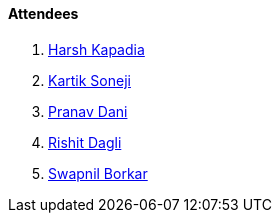 ==== Attendees

. link:https://twitter.com/harshgkapadia[Harsh Kapadia^]
. link:https://twitter.com/KartikSoneji_[Kartik Soneji^]
. link:https://twitter.com/PranavDani3[Pranav Dani^]
. link:https://twitter.com/rishit_dagli[Rishit Dagli^]
. link:https://twitter.com/swpnlbrkr[Swapnil Borkar^]
